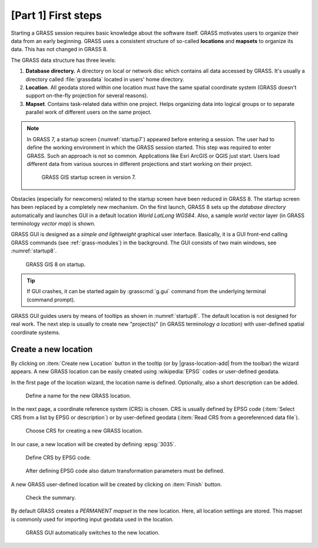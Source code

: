 [Part 1] First steps
====================


Starting a GRASS session requires basic knowledge about the software
itself. GRASS motivates users to organize their data from an early
beginning. GRASS uses a consistent structure of so-called
**locations** and **mapsets** to organize its data. This has not 
changed in GRASS 8.

.. _location-mapset-section:

The GRASS data structure has three levels:

#. **Database directory.** A directory on local or network disc which
   contains all data accessed by GRASS. It's usually a directory called
   :file:`grassdata` located in users' home directory. 

#. **Location**. All geodata stored within one location must have the
   same spatial coordinate system (GRASS doesn't support on-the-fly
   projection for several reasons).

#. **Mapset**. Contains task-related data within one project. Helps
   organizing data into logical groups or to separate parallel work of
   different users on the same project.

.. note:: In GRASS 7, a startup screen (:numref:`startup7`) appeared 
   before entering a session. The user had to define the working
   environment in which the GRASS session started. This step 
   was required to enter GRASS. Such an approach is not so
   common. Applications like Esri ArcGIS or QGIS just start. Users
   load different data from various sources in different
   projections and start working on their project.

   .. _startup7:
   
   .. figure:: ../images/units/02/startup-0.png

      GRASS GIS startup screen in version 7.

   
Obstacles (especially for newcomers) related to the startup screen have
been reduced in GRASS 8. The startup screen has been
replaced by a completely new mechanism. On the first launch, GRASS 8 
sets up the *database directory* automatically and launches GUI in a
default location *World LatLong WGS84*. Also, a sample *world* vector
layer (in GRASS terminology *vector map*) is shown.

GRASS GUI is designed as a *simple and lightweight* graphical user
interface. Basically, it is a GUI front-end calling GRASS commands (see
:ref:`grass-modules`) in the background. The GUI consists of two main
windows, see :numref:`startup8`.

.. _startup8:

.. figure:: ../images/units/02/grass8-start.png
   :class: large
           
   GRASS GIS 8 on startup.

.. tip:: If GUI crashes, it can be started again by :grasscmd:`g.gui`
   command from the underlying terminal (command prompt).
         
GRASS GUI guides users by means of tooltips as shown in
:numref:`startup8`. The default location is not designed for real
work. The next step is usually to create new "project(s)" (in GRASS
terminology *a location*) with user-defined spatial coordinate systems.

.. _create-location:

Create a new location
---------------------

By clicking on :item:`Create new Location` button in the tooltip (or by
|grass-location-add| from the toolbar) the wizard appears. A new GRASS
location can be easily created using :wikipedia:`EPSG` codes or
user-defined geodata.

In the first page of the location wizard, the location name is defined. 
Optionally, also a short description can be added.

.. figure:: ../images/units/02/create-location-0.png

   Define a name for the new GRASS location. 

In the next page, a coordinate reference system (CRS) is chosen. CRS is
usually defined by EPSG code (:item:`Select CRS from a list by EPSG or
description`) or by user-defined geodata (:item:`Read CRS from a
georeferenced data file`). 

.. figure:: ../images/units/02/create-location-1.png

   Choose CRS for creating a new GRASS location.

In our case, a new location will be created by defining :epsg:`3035`.

.. figure:: ../images/units/02/create-location-2.png

   Define CRS by EPSG code.

.. figure:: ../images/units/02/create-location-3.png

   After defining EPSG code also datum transformation parameters must
   be defined.

A new GRASS user-defined location will be created by clicking on
:item:`Finish` button.

.. figure:: ../images/units/02/create-location-4.png

   Check the summary.

By default GRASS creates a *PERMANENT mapset* in the new location.
Here, all location settings are stored. This mapset is commonly used for
importing input geodata used in the location.

.. figure:: ../images/units/02/create-location-5.png

   GRASS GUI automatically switches to the new location.
